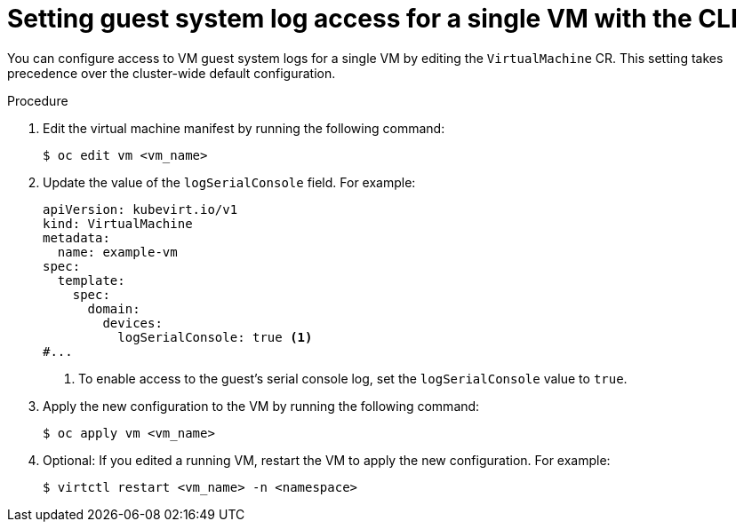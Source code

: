 // Module included in the following assemblies:
//
// * virt/support/virt-troubleshooting.adoc

:_mod-docs-content-type: PROCEDURE
[id="virt-set-guest-log-single-vm-cli_{context}"]
= Setting guest system log access for a single VM with the CLI

You can configure access to VM guest system logs for a single VM by editing the `VirtualMachine` CR. This setting takes precedence over the cluster-wide default configuration.

.Procedure

. Edit the virtual machine manifest by running the following command:
+
[source,terminal]
----
$ oc edit vm <vm_name>
----

. Update the value of the `logSerialConsole` field. For example:
+
[source,yaml]
----
apiVersion: kubevirt.io/v1
kind: VirtualMachine
metadata:
  name: example-vm
spec:
  template:
    spec:
      domain:
        devices:
          logSerialConsole: true <1>
#...
----
<1> To enable access to the guest's serial console log, set the `logSerialConsole` value to `true`.

. Apply the new configuration to the VM by running the following command:
+
[source,terminal]
----
$ oc apply vm <vm_name>
----

. Optional: If you edited a running VM, restart the VM to apply the new configuration. For example:
+
[source,terminal]
----
$ virtctl restart <vm_name> -n <namespace>
----
